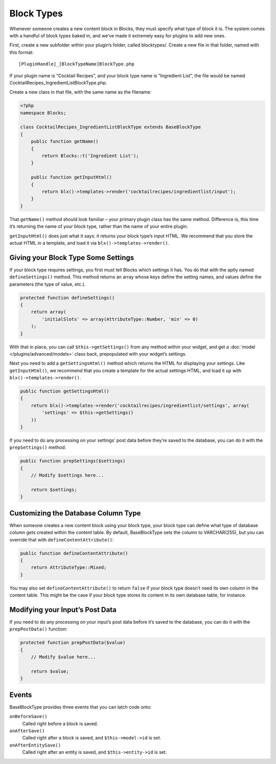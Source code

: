 Block Types
===========

Whenever someone creates a new content block in Blocks, they must specify what type of block it is. The system comes with a handful of block types baked in, and we’ve made it extremely easy for plugins to add new ones.

First, create a new subfolder within your plugin’s folder, called blocktypes/. Create a new file in that folder, named with this format::

    [PluginHandle]_[BlockTypeName]BlockType.php

If your plugin name is “Cocktail Recipes”, and your block type name is “Ingredient List”, the file would be named CocktailRecipes_IngredientListBlockType.php.

Create a new class in that file, with the same name as the filename:

.. code-block:: php

   <?php
   namespace Blocks;

   class CocktailRecipes_IngredientListBlockType extends BaseBlockType
   {
       public function getName()
       {
           return Blocks::t('Ingredient List');
       }

       public function getInputHtml()
       {
           return blx()->templates->render('cocktailrecipes/ingredientlist/input');
       }
   }

That ``getName()`` method should look familiar – your primary plugin class has the same method. Difference is, this time it’s returning the name of your block type, rather than the name of your entire plugin.

``getInputHtml()`` does just what it says: it returns your block type’s input HTML. We recommend that you store the actual HTML in a template, and load it via ``blx()->templates->render()``.

Giving your Block Type Some Settings
------------------------------------

If your block type requires settings, you first must tell Blocks which settings it has. You do that with the aptly named ``defineSettings()`` method. This method returns an array whose keys define the setting names, and values define the parameters (the type of value, etc.).

.. code-block:: php

   protected function defineSettings()
   {
       return array(
           'initialSlots' => array(AttributeType::Number, 'min' => 0)
       );
   }

With that in place, you can call ``$this->getSettings()`` from any method within your widget, and get a :doc:`model </plugins/advanced/models>` class back, prepopulated with your widget’s settings.

Next you need to add a ``getSettingsHtml()`` method which returns the HTML for displaying your settings. Like ``getInputHtml()``, we recommend that you create a template for the actual settings HTML, and load it up with ``blx()->templates->render()``.

.. code-block:: php

   public function getSettingsHtml()
   {
       return blx()->templates->render('cocktailrecipes/ingredientlist/settings', array(
           'settings' => $this->getSettings()
       ))
   }

If you need to do any processing on your settings’ post data before they’re saved to the database, you can do it with the ``prepSettings()`` method:

.. code-block:: php

   public function prepSettings($settings)
   {
       // Modify $settings here...

       return $settings;
   }

Customizing the Database Column Type
------------------------------------

When someone creates a new content block using your block type, your block type can define what type of database column gets created within the content table. By default, BaseBlockType sets the column to VARCHAR(255), but you can override that with ``defineContentAttribute()``:

.. code-block:: php

   public function defineContentAttribute()
   {
       return AttributeType::Mixed;
   }

You may also set ``defineContentAttribute()`` to return ``false`` if your block type doesn’t need its own column in the content table. This might be the case if your block type stores its content in its own database table, for instance.

Modifying your Input’s Post Data
--------------------------------

If you need to do any processing on your input’s post data before it’s saved to the database, you can do it with the ``prepPostData()`` function:

.. code-block:: php

  protected function prepPostData($value)
  {
      // Modify $value here...

      return $value;
  }

Events
------

BaseBlockType provides three events that you can latch code onto:

``onBeforeSave()``
    Called right before a block is saved.

``onAfterSave()``
    Called right after a block is saved, and ``$this->model->id`` is set.

``onAfterEntitySave()``
    Called right after an entity is saved, and ``$this->entity->id`` is set.

